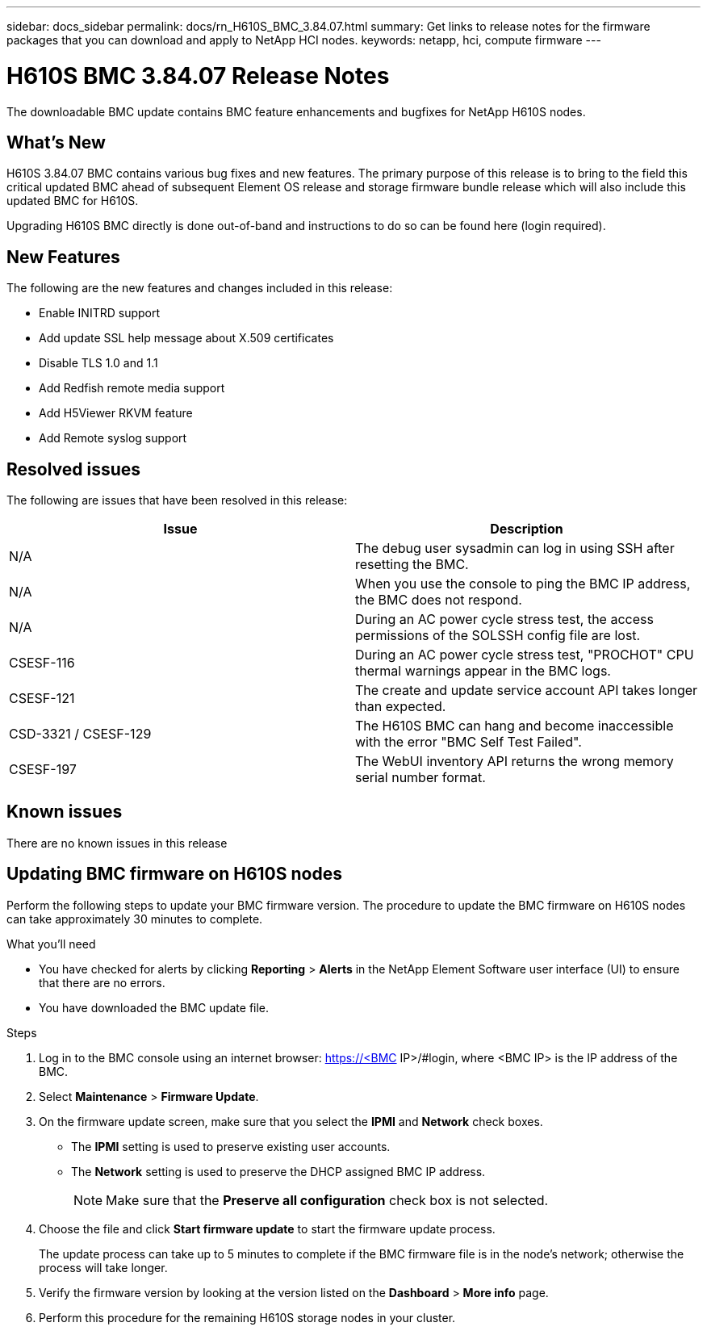 ---
sidebar: docs_sidebar
permalink: docs/rn_H610S_BMC_3.84.07.html
summary: Get links to release notes for the firmware packages that you can download and apply to NetApp HCI nodes.
keywords: netapp, hci, compute firmware
---
////
This file isn't included in the docs_sidebar nav system. It is only linked to from the rn_relatedrn.adoc file, and this is by design. It might be a totally poor design, but we're going to try it out. -MW, 6-3-2020
////
= H610S BMC 3.84.07 Release Notes
:hardbreaks:
:nofooter:
:icons: font
:linkattrs:
:imagesdir: ../media/
:keywords: hci, release notes, vcp, element, management services, firmware

[.lead]
The downloadable BMC update contains BMC feature enhancements and bugfixes for NetApp H610S nodes.

== What's New
H610S 3.84.07 BMC contains various bug fixes and new features. The primary purpose of this release is to bring to the field this critical updated BMC ahead of subsequent Element OS release and storage firmware bundle release which will also include this updated BMC for H610S.

Upgrading H610S BMC directly is done out-of-band and instructions to do so can be found here (login required).

== New Features
The following are the new features and changes included in this release:

* Enable INITRD support
* Add update SSL help message about X.509 certificates
* Disable TLS 1.0 and 1.1
* Add Redfish remote media support
* Add H5Viewer RKVM feature
* Add Remote syslog support

== Resolved issues
The following are issues that have been resolved in this release:

|===
|Issue |Description

|N/A
|The debug user sysadmin can log in using SSH after resetting the BMC.

|N/A
|When you use the console to ping the BMC IP address, the BMC does not respond.

|N/A
|During an AC power cycle stress test, the access permissions of the SOLSSH config file are lost.

|CSESF-116
|During an AC power cycle stress test, "PROCHOT" CPU thermal warnings appear in the BMC logs.

|CSESF-121
|The create and update service account API takes longer than expected.

|CSD-3321 / CSESF-129
|The H610S BMC can hang and become inaccessible with the error "BMC Self Test Failed".

|CSESF-197
|The WebUI inventory API returns the wrong memory serial number format.
|===

== Known issues
There are no known issues in this release

== Updating BMC firmware on H610S nodes

Perform the following steps to update your BMC firmware version. The procedure to update the BMC firmware on H610S nodes can take approximately 30 minutes to complete.

.What you'll need
* You have checked for alerts by clicking *Reporting* > *Alerts* in the NetApp Element Software user interface (UI) to ensure that there are no errors.
* You have downloaded the BMC update file.

.Steps
. Log in to the BMC console using an internet browser: https://<BMC IP>/#login, where <BMC IP> is the IP address of the BMC.
. Select *Maintenance* > *Firmware Update*.
. On the firmware update screen, make sure that you select the *IPMI* and *Network* check boxes.
+
** The *IPMI* setting is used to preserve existing user accounts.
** The *Network* setting is used to preserve the DHCP assigned BMC IP address.
+
NOTE: Make sure that the *Preserve all configuration* check box is not selected.

. Choose the file and click *Start firmware update* to start the firmware update process.
+
The update process can take up to 5 minutes to complete if the BMC firmware file is in the node's network; otherwise the process will take longer.
. Verify the firmware version by looking at the version listed on the *Dashboard* > *More info* page.
. Perform this procedure for the remaining H610S storage nodes in your cluster.
